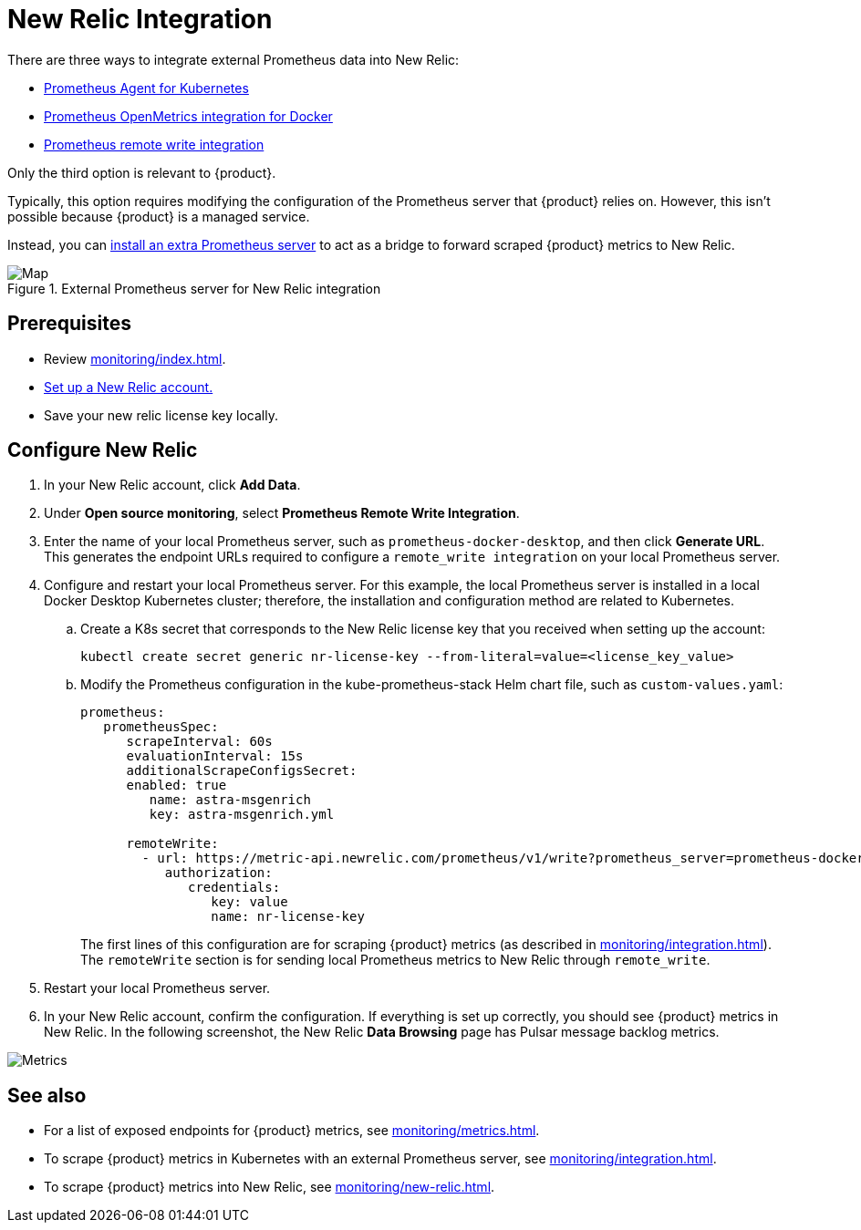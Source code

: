 = New Relic Integration

There are three ways to integrate external Prometheus data into New Relic:

* https://docs.newrelic.com/docs/infrastructure/prometheus-integrations/get-started/send-prometheus-metric-data-new-relic/#Agent[Prometheus Agent for Kubernetes]
* https://docs.newrelic.com/docs/infrastructure/prometheus-integrations/get-started/send-prometheus-metric-data-new-relic/#OpenMetrics[Prometheus OpenMetrics integration for Docker]
* https://docs.newrelic.com/docs/infrastructure/prometheus-integrations/get-started/send-prometheus-metric-data-new-relic/#remote-write[Prometheus remote write integration]

Only the third option is relevant to {product}.

Typically, this option requires modifying the configuration of the Prometheus server that {product} relies on.
However, this isn't possible because {product} is a managed service.

Instead, you can xref:monitoring/integration.adoc[install an extra Prometheus server] to act as a bridge to forward scraped {product} metrics to New Relic.

.External Prometheus server for New Relic integration
image::monitoring-map.png[Map,align="center"]

== Prerequisites

* Review xref:monitoring/index.adoc[].
* https://docs.newrelic.com/[Set up a New Relic account.]
* Save your new relic license key locally.

== Configure New Relic

. In your New Relic account, click *Add Data*.

. Under *Open source monitoring*, select *Prometheus Remote Write Integration*.

. Enter the name of your local Prometheus server, such as `prometheus-docker-desktop`, and then click *Generate URL*.
This generates the endpoint URLs required to configure a `remote_write integration` on your local Prometheus server.

. Configure and restart your local Prometheus server.
For this example, the local Prometheus server is installed in a local Docker Desktop Kubernetes cluster; therefore, the installation and configuration method are related to Kubernetes.

.. Create a K8s secret that corresponds to the New Relic license key that you received when setting up the account:
+
[source,bash]
----
kubectl create secret generic nr-license-key --from-literal=value=<license_key_value>
----

.. Modify the Prometheus configuration in the kube-prometheus-stack Helm chart file, such as `custom-values.yaml`:
+
[source,yaml]
----
prometheus:
   prometheusSpec:
      scrapeInterval: 60s
      evaluationInterval: 15s
      additionalScrapeConfigsSecret:
      enabled: true
         name: astra-msgenrich
         key: astra-msgenrich.yml

      remoteWrite:
        - url: https://metric-api.newrelic.com/prometheus/v1/write?prometheus_server=prometheus-docker-desktop
           authorization:
              credentials:
                 key: value
                 name: nr-license-key
----
+
The first lines of this configuration are for scraping {product} metrics (as described in xref:monitoring/integration.adoc[]).
The `remoteWrite` section is for sending local Prometheus metrics to New Relic through `remote_write`.

. Restart your local Prometheus server.

. In your New Relic account, confirm the configuration.
If everything is set up correctly, you should see {product} metrics in New Relic.
In the following screenshot, the New Relic *Data Browsing* page has Pulsar message backlog metrics.

image::pulsar-namespace-metrics.png[Metrics,align="center"]

== See also

* For a list of exposed endpoints for {product} metrics, see xref:monitoring/metrics.adoc[].
* To scrape {product} metrics in Kubernetes with an external Prometheus server, see xref:monitoring/integration.adoc[].
* To scrape {product} metrics into New Relic, see xref:monitoring/new-relic.adoc[].